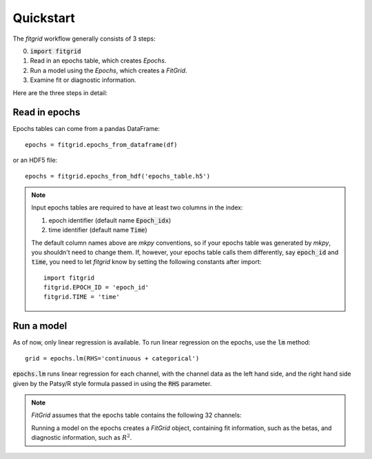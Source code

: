 **********
Quickstart
**********

The `fitgrid` workflow generally consists of 3 steps:

0. :code:`import fitgrid`
1. Read in an epochs table, which creates `Epochs`.
2. Run a model using the `Epochs`, which creates a `FitGrid`.
3. Examine fit or diagnostic information.

Here are the three steps in detail:

==============
Read in epochs
==============

Epochs tables can come from a pandas DataFrame::

    epochs = fitgrid.epochs_from_dataframe(df)

or an HDF5 file::

    epochs = fitgrid.epochs_from_hdf('epochs_table.h5')

.. note::

    Input epochs tables are required to have at least two columns in the index:

    1. epoch identifier (default name :code:`Epoch_idx`)
    2. time identifier (default name :code:`Time`)

    The default column names above are `mkpy` conventions, so if your epochs table
    was generated by `mkpy`, you shouldn't need to change them. If, however, your
    epochs table calls them differently, say :code:`epoch_id` and :code:`time`, you
    need to let `fitgrid` know by setting the following constants after import::

        import fitgrid
        fitgrid.EPOCH_ID = 'epoch_id'
        fitgrid.TIME = 'time'


===========
Run a model
===========

As of now, only linear regression is available. To run linear regression on the
epochs, use the :code:`lm` method::

    grid = epochs.lm(RHS='continuous + categorical')

:code:`epochs.lm` runs linear regression for each channel, with the channel
data as the left hand side, and the right hand side given by the Patsy/R style
formula passed in using the :code:`RHS` parameter.

.. note::

    `FitGrid` assumes that the epochs table contains the following 32 channels:

    .. py:module:: fitgrid
    .. autodata:: CHANNELS

    Running a model on the epochs creates a `FitGrid` object, containing fit
    information, such as the betas, and diagnostic information,
    such as :math:`R^2`.
